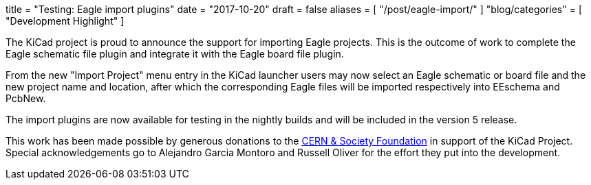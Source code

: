 +++
title = "Testing: Eagle import plugins"
date = "2017-10-20"
draft = false
aliases = [
    "/post/eagle-import/"
]
"blog/categories" = [
    "Development Highlight"
]
+++

The KiCad project is proud to announce the support for importing Eagle
projects. This is the outcome of work to complete the Eagle schematic file
plugin and integrate it with the Eagle board file plugin.

From the new "Import Project" menu entry in the KiCad launcher users may now
select an Eagle schematic or board file and the new project name and location,
after which the corresponding Eagle files will be imported respectively into
EEschema and PcbNew.

The import plugins are now available for testing in the nightly builds and will
be included in the version 5 release.

This work has been made possible by generous donations to the
link:https://cernandsocietyfoundation.cern/projects/kicad[CERN &
Society Foundation] in support of the KiCad Project. Special acknowledgements go
to Alejandro Garcia Montoro and Russell Oliver for the effort they put into the
development.
